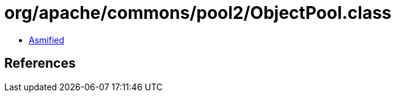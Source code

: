 = org/apache/commons/pool2/ObjectPool.class

 - link:ObjectPool-asmified.java[Asmified]

== References

